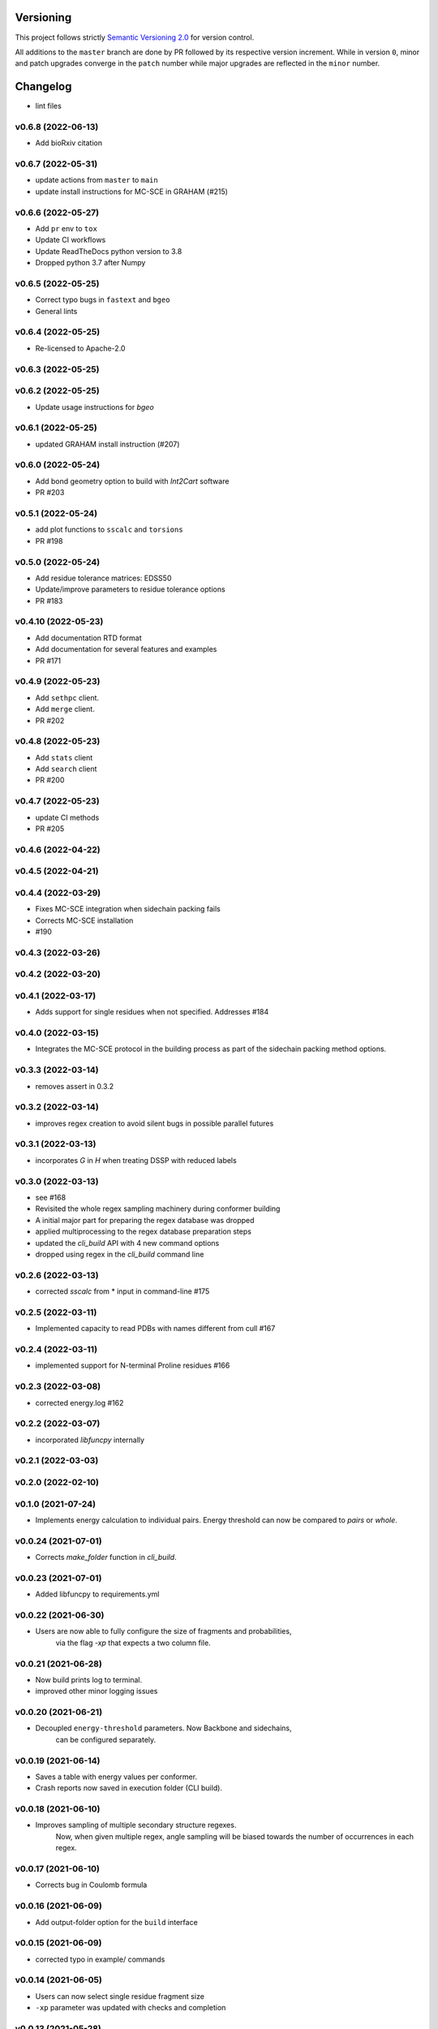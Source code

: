 Versioning
==========

This project follows strictly `Semantic Versioning 2.0 <https://semver.org/#semantic-versioning-200>`_ for version control. 

All additions to the ``master`` branch are done by PR followed by its respective version increment.
While in version ``0``, minor and patch upgrades converge in the ``patch`` number while major upgrades are reflected in the ``minor`` number.

Changelog
=========

* lint files

v0.6.8 (2022-06-13)
------------------------------------------------------------

* Add bioRxiv citation

v0.6.7 (2022-05-31)
------------------------------------------------------------

* update actions from ``master`` to ``main``
* update install instructions for MC-SCE in GRAHAM (#215)

v0.6.6 (2022-05-27)
------------------------------------------------------------

* Add ``pr`` env to ``tox``
* Update CI workflows
* Update ReadTheDocs python version to 3.8
* Dropped python 3.7 after Numpy

v0.6.5 (2022-05-25)
------------------------------------------------------------

* Correct typo bugs in ``fastext`` and ``bgeo``
* General lints

v0.6.4 (2022-05-25)
------------------------------------------------------------

* Re-licensed to Apache-2.0

v0.6.3 (2022-05-25)
------------------------------------------------------------

v0.6.2 (2022-05-25)
------------------------------------------------------------

* Update usage instructions for `bgeo`

v0.6.1 (2022-05-25)
------------------------------------------------------------

* updated GRAHAM install instruction (#207)

v0.6.0 (2022-05-24)
------------------------------------------------------------

* Add bond geometry option to build with `Int2Cart` software
* PR #203

v0.5.1 (2022-05-24)
------------------------------------------------------------

* add plot functions to ``sscalc`` and ``torsions``
* PR #198

v0.5.0 (2022-05-24)
------------------------------------------------------------

* Add residue tolerance matrices: EDSS50
* Update/improve parameters to residue tolerance options
* PR #183

v0.4.10 (2022-05-23)
------------------------------------------------------------

* Add documentation RTD format
* Add documentation for several features and examples
* PR #171

v0.4.9 (2022-05-23)
------------------------------------------------------------

* Add ``sethpc`` client.
* Add ``merge`` client.
* PR #202

v0.4.8 (2022-05-23)
------------------------------------------------------------

* Add ``stats`` client
* Add ``search`` client
* PR #200

v0.4.7 (2022-05-23)
------------------------------------------------------------

* update CI methods
* PR #205

v0.4.6 (2022-04-22)
------------------------------------------------------------

v0.4.5 (2022-04-21)
------------------------------------------------------------

v0.4.4 (2022-03-29)
------------------------------------------------------------

* Fixes MC-SCE integration when sidechain packing fails
* Corrects MC-SCE installation
* #190

v0.4.3 (2022-03-26)
------------------------------------------------------------

v0.4.2 (2022-03-20)
------------------------------------------------------------

v0.4.1 (2022-03-17)
------------------------------------------------------------

* Adds support for single residues when not specified. Addresses #184

v0.4.0 (2022-03-15)
------------------------------------------------------------

* Integrates the MC-SCE protocol in the building process as part of the
  sidechain packing method options.

v0.3.3 (2022-03-14)
------------------------------------------------------------

* removes assert in 0.3.2

v0.3.2 (2022-03-14)
------------------------------------------------------------

* improves regex creation to avoid silent bugs in possible parallel
  futures

v0.3.1 (2022-03-13)
------------------------------------------------------------

* incorporates `G` in `H` when treating DSSP with reduced labels

v0.3.0 (2022-03-13)
------------------------------------------------------------

* see #168
* Revisited the whole regex sampling machinery during conformer building
* A initial major part for preparing the regex database was dropped
* applied multiprocessing to the regex database preparation steps
* updated the `cli_build` API with 4 new command options
* dropped using regex in the `cli_build` command line

v0.2.6 (2022-03-13)
------------------------------------------------------------

* corrected `sscalc` from * input in command-line #175

v0.2.5 (2022-03-11)
------------------------------------------------------------

* Implemented capacity to read PDBs with names different from cull #167

v0.2.4 (2022-03-11)
------------------------------------------------------------

* implemented support for N-terminal Proline residues #166

v0.2.3 (2022-03-08)
------------------------------------------------------------

* corrected energy.log #162

v0.2.2 (2022-03-07)
------------------------------------------------------------

* incorporated `libfuncpy` internally

v0.2.1 (2022-03-03)
------------------------------------------------------------

v0.2.0 (2022-02-10)
------------------------------------------------------------

v0.1.0 (2021-07-24)
------------------------------------------------------------

* Implements energy calculation to individual pairs. Energy threshold
  can now be compared to `pairs` or `whole`.

v0.0.24 (2021-07-01)
------------------------------------------------------------

* Corrects `make_folder` function in `cli_build`.

v0.0.23 (2021-07-01)
------------------------------------------------------------

* Added libfuncpy to requirements.yml

v0.0.22 (2021-06-30)
------------------------------------------------------------

* Users are now able to fully configure the size of fragments and probabilities,
    via the flag `-xp` that expects a two column file.

v0.0.21 (2021-06-28)
------------------------------------------------------------

* Now build prints log to terminal.
* improved other minor logging issues

v0.0.20 (2021-06-21)
------------------------------------------------------------

* Decoupled ``energy-threshold`` parameters. Now Backbone and sidechains,
    can be configured separately.

v0.0.19 (2021-06-14)
------------------------------------------------------------

* Saves a table with energy values per conformer.
* Crash reports now saved in execution folder (CLI build).

v0.0.18 (2021-06-10)
------------------------------------------------------------

* Improves sampling of multiple secondary structure regexes.
    Now, when given multiple regex, angle sampling will be biased towards
    the number of occurrences in each regex.

v0.0.17 (2021-06-10)
------------------------------------------------------------

* Corrects bug in Coulomb formula

v0.0.16 (2021-06-09)
------------------------------------------------------------

* Add output-folder option for the ``build`` interface

v0.0.15 (2021-06-09)
------------------------------------------------------------

* corrected typo in example/ commands

v0.0.14 (2021-06-05)
------------------------------------------------------------

* Users can now select single residue fragment size
* ``-xp`` parameter was updated with checks and completion

v0.0.13 (2021-05-28)
------------------------------------------------------------

* Added usage example and documentation.

v0.0.12 (2021-05-28)
------------------------------------------------------------

* Corrects path suffix evaluation in ``cli_torsions.py``

v0.0.11 (2021-05-28)
------------------------------------------------------------

* corrects var name bug in ProgressBar

v0.0.10 (2021-05-27)
------------------------------------------------------------

* Implements residue substitution/tolerance during conformer build

v0.0.9 (2021-05-27)
------------------------------------------------------------

* user can now define the fragment size selection probabilities

v0.0.8 (2021-05-09)
------------------------------------------------------------

* Expands try:catch to avoid index error when restarting conformer

v0.0.7 (2021-05-09)
------------------------------------------------------------

* saves version number to file before running a client

v0.0.6 (2021-04-20)
------------------------------------------------------------

* additional functions for logging
* add logging to build and other parts

v0.0.5 (2021-04-19)
------------------------------------------------------------

* added ``--energy-threshold`` flag to control energy threshold after sidechain addition

v0.0.4 (2021-04-19)
------------------------------------------------------------

* ``builder`` CLI now accepts ``.fasta`` files.

v0.0.3 (2021-04-19)
------------------------------------------------------------

* added matplotlib in requirements.yml as dependency

v0.0.2 (2021-04-03)
------------------------------------------------------------

* corrects variable name in ``libbuild`` that was breaking sidechain
    construction.

v0.0.1 (2021-04-02)
------------------------------------------------------------

* added CI integration files

v0.0.0
------

* Any development previous to version 0.0.1 is registered in PRs up to #102.
